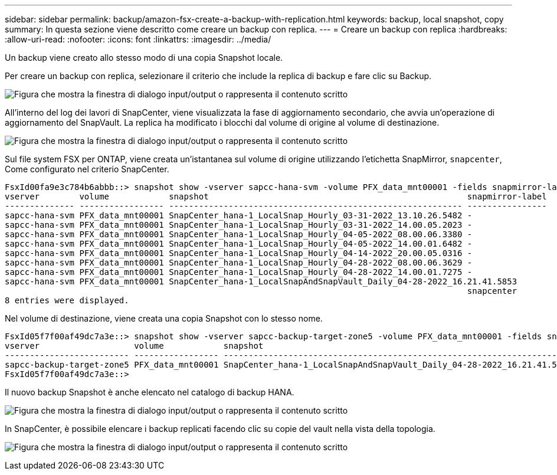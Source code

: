 ---
sidebar: sidebar 
permalink: backup/amazon-fsx-create-a-backup-with-replication.html 
keywords: backup, local snapshot, copy 
summary: In questa sezione viene descritto come creare un backup con replica. 
---
= Creare un backup con replica
:hardbreaks:
:allow-uri-read: 
:nofooter: 
:icons: font
:linkattrs: 
:imagesdir: ../media/


[role="lead"]
Un backup viene creato allo stesso modo di una copia Snapshot locale.

Per creare un backup con replica, selezionare il criterio che include la replica di backup e fare clic su Backup.

image:amazon-fsx-image88.png["Figura che mostra la finestra di dialogo input/output o rappresenta il contenuto scritto"]

All'interno del log dei lavori di SnapCenter, viene visualizzata la fase di aggiornamento secondario, che avvia un'operazione di aggiornamento del SnapVault. La replica ha modificato i blocchi dal volume di origine al volume di destinazione.

image:amazon-fsx-image89.png["Figura che mostra la finestra di dialogo input/output o rappresenta il contenuto scritto"]

Sul file system FSX per ONTAP, viene creata un'istantanea sul volume di origine utilizzando l'etichetta SnapMirror, `snapcenter`, Come configurato nel criterio SnapCenter.

....
FsxId00fa9e3c784b6abbb::> snapshot show -vserver sapcc-hana-svm -volume PFX_data_mnt00001 -fields snapmirror-label
vserver        volume            snapshot                                                    snapmirror-label
-------------- ----------------- ----------------------------------------------------------- ----------------
sapcc-hana-svm PFX_data_mnt00001 SnapCenter_hana-1_LocalSnap_Hourly_03-31-2022_13.10.26.5482 -
sapcc-hana-svm PFX_data_mnt00001 SnapCenter_hana-1_LocalSnap_Hourly_03-31-2022_14.00.05.2023 -
sapcc-hana-svm PFX_data_mnt00001 SnapCenter_hana-1_LocalSnap_Hourly_04-05-2022_08.00.06.3380 -
sapcc-hana-svm PFX_data_mnt00001 SnapCenter_hana-1_LocalSnap_Hourly_04-05-2022_14.00.01.6482 -
sapcc-hana-svm PFX_data_mnt00001 SnapCenter_hana-1_LocalSnap_Hourly_04-14-2022_20.00.05.0316 -
sapcc-hana-svm PFX_data_mnt00001 SnapCenter_hana-1_LocalSnap_Hourly_04-28-2022_08.00.06.3629 -
sapcc-hana-svm PFX_data_mnt00001 SnapCenter_hana-1_LocalSnap_Hourly_04-28-2022_14.00.01.7275 -
sapcc-hana-svm PFX_data_mnt00001 SnapCenter_hana-1_LocalSnapAndSnapVault_Daily_04-28-2022_16.21.41.5853
                                                                                             snapcenter
8 entries were displayed.
....
Nel volume di destinazione, viene creata una copia Snapshot con lo stesso nome.

....
FsxId05f7f00af49dc7a3e::> snapshot show -vserver sapcc-backup-target-zone5 -volume PFX_data_mnt00001 -fields snapmirror-label
vserver                   volume            snapshot                                                               snapmirror-label
------------------------- ----------------- ---------------------------------------------------------------------- ----------------
sapcc-backup-target-zone5 PFX_data_mnt00001 SnapCenter_hana-1_LocalSnapAndSnapVault_Daily_04-28-2022_16.21.41.5853 snapcenter
FsxId05f7f00af49dc7a3e::>
....
Il nuovo backup Snapshot è anche elencato nel catalogo di backup HANA.

image:amazon-fsx-image90.png["Figura che mostra la finestra di dialogo input/output o rappresenta il contenuto scritto"]

In SnapCenter, è possibile elencare i backup replicati facendo clic su copie del vault nella vista della topologia.

image:amazon-fsx-image91.png["Figura che mostra la finestra di dialogo input/output o rappresenta il contenuto scritto"]
